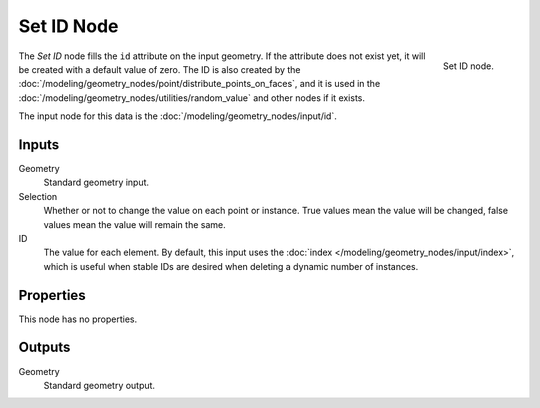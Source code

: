.. index:: Geometry Nodes; Set ID
.. _bpy.types.GeometryNodeSetID:

***********
Set ID Node
***********

.. figure:: /images/modeling_geometry-nodes_geometry_set-id_node.png
   :align: right

   Set ID node.

The *Set ID* node fills the ``id`` attribute on the input geometry. If the attribute does not
exist yet, it will be created with a default value of zero. The ID is also created by
the :doc:`/modeling/geometry_nodes/point/distribute_points_on_faces`, and it is used in
the :doc:`/modeling/geometry_nodes/utilities/random_value` and other nodes if it exists.

The input node for this data is the :doc:`/modeling/geometry_nodes/input/id`.


Inputs
======

Geometry
   Standard geometry input.

Selection
   Whether or not to change the value on each point or instance.
   True values mean the value will be changed, false values mean the value will remain the same.

ID
   The value for each element. By default, this input uses the 
   :doc:`index </modeling/geometry_nodes/input/index>`, which is useful
   when stable IDs are desired when deleting a dynamic number of instances.


Properties
==========

This node has no properties.


Outputs
=======

Geometry
   Standard geometry output.

